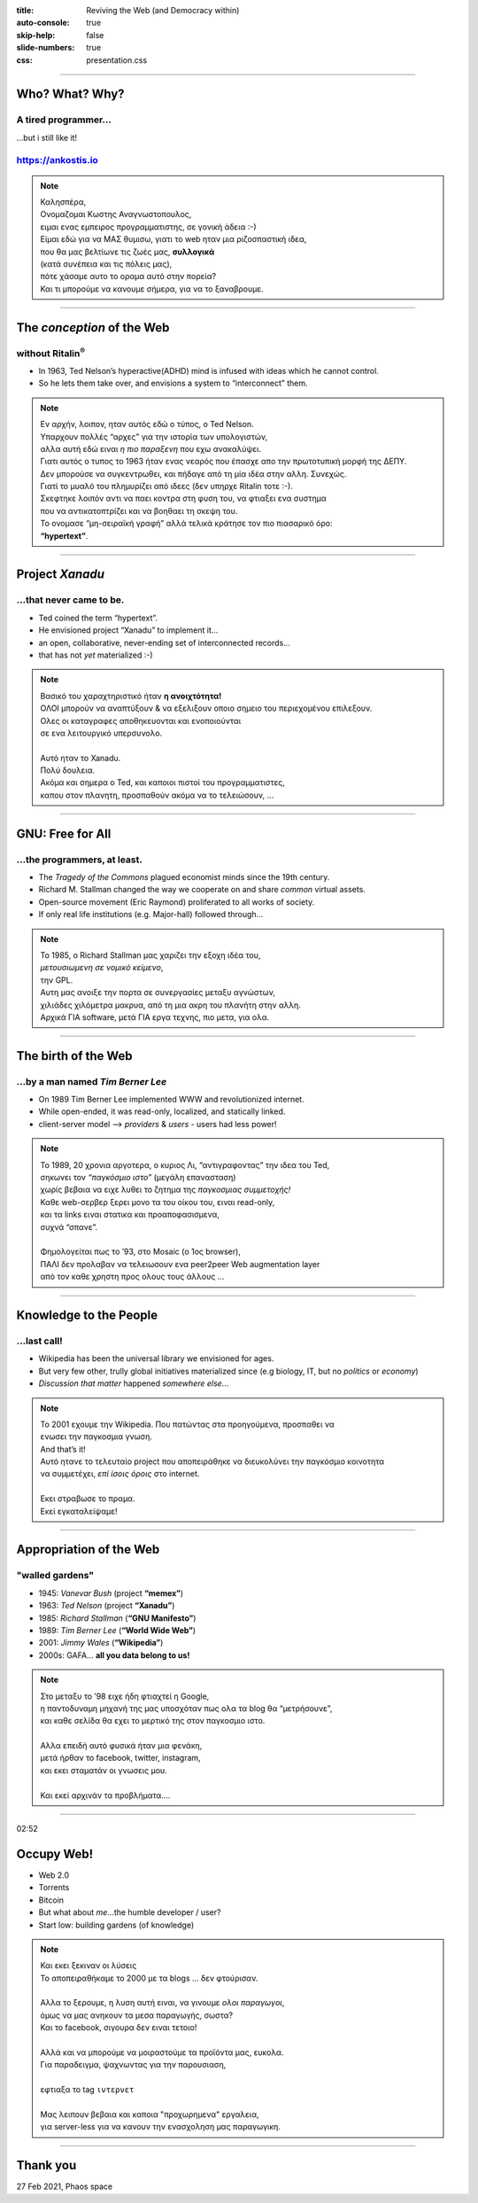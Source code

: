 :title: Reviving the Web (and Democracy within)
:auto-console: true
:skip-help: false
:slide-numbers: true
:css: presentation.css

----

.. 00:00

Who?  What?  Why?
=================

A tired programmer...
---------------------
...but i still like it!

https://ankostis.io
-------------------

|ankostis urls|

.. note::

   | Καλησπέρα,
   | Ονομαζομαι Κωστης Αναγνωστοπουλος,
   | ειμαι ενας εμπειρος προγραμματιστης, σε γονική άδεια :-)

   | Είμαι εδώ για να ΜΑΣ θυμισω, γιατι το web ηταν μια ριζοσπαστική ιδεα,
   | που θα μας βελτίωνε τις ζωές μας, **συλλογικά**
   | (κατά συνέπεια και τις πόλεις μας),
   | πότε χάσαμε αυτο το οραμα αυτό στην πορεία?
   | Και τι μπορούμε να κανουμε σήμερα, για να το ξαναβρουμε.

----

.. 00:30

The *conception* of the Web
===========================
without Ritalin\ |reg|
----------------------

|Ted Nelson|

* In 1963, Ted Nelson’s hyperactive(ADHD) mind is
  infused with ideas which he cannot control.
* So he lets them take over, and envisions a system to “interconnect” them.

.. note::

   | Εν αρχήν, λοιπον, ηταν αυτός εδώ ο τύπος, ο Ted Nelson.
   | Υπαρχουν πολλές “αρχες” για την ιστορία των υπολογιστών,
   | αλλα αυτή εδώ ειναι *η πιο παραξενη* που εχω ανακαλύψει.

   | Γιατι αυτός ο τυπος το 1963 ήταν ενας νεαρός που έπασχε απο την πρωτοτυπική μορφή της ΔΕΠΥ.
   | Δεν μπορούσε να συγκεντρωθει, και πήδαγε από τη μία ιδέα στην αλλη. Συνεχώς.
   | Γιατί το μυαλό του πλημυρίζει από ιδεες (δεν υπηρχε Ritalin τοτε :-).

   | Σκεφτηκε λοιπόν αντι να παει κοντρα στη φυση του, να φτιαξει ενα συστημα
   | που να αντικατοπτρίζει και να βοηθαει τη σκεψη του.
   | Το ονομασε “μη-σειραϊκή γραφή” αλλά τελικά κράτησε τον πιο πιασαρικό όρο:
   | **“hypertext”**.

----

.. 00:50, 01:18

Project *Xanadu*
================
...that never came to be.
-------------------------
|hypertext| |project-Xanadu|

* Ted coined the term “hypertext”.
* He envisioned project “Xanadu” to implement it...
* an open, collaborative, never-ending set of interconnected records...
* that has not *yet* materialized :-)

.. note::

   | Βασικό του χαραχτηριστικό ήταν **η ανοιχτότητα!**
   | ΟΛΟΙ μπορούν να αναπτύξουν & να εξελιξουν οποιο σημειο του περιεχομένου επιλεξουν.
   | Ολες οι καταγραφες αποθηκευονται και ενοποιούνται
   | σε ενα λειτουργικό υπερσυνολο.
   |
   | Αυτό ηταν το Xanadu.
   | Πολύ δουλεια.
   | Ακόμα και σημερα ο Ted, και καποιοι πιστοί του προγραμματιστες,
   | καπου στον πλανητη, προσπαθούν ακόμα να το τελειώσουν, ...

----

GNU: Free for All
=================
...the programmers, at least.
-----------------------------
|The GNU Manifest| |Stallman, circa 2000|

* The *Tragedy of the Commons* plagued economist minds since the 19th century.
* Richard M. Stallman changed the way we cooperate on and share *common* virtual assets.
* Open-source movement (Eric Raymond) proliferated to all works of society.
* If only real life institutions (e.g. Major-hall) followed through...

.. note::

   | Το 1985, ο Richard Stallman μας χαριζει την εξοχη ιδέα του,
   | *μετουσιωμενη σε νομικό κείμενο*,
   | την GPL.
   | Αυτη μας ανοιξε την πορτα σε συνεργασίες μεταξυ αγνώστων,
   | χιλιάδες χιλόμετρα μακρυα, από τη μια ακρη του πλανήτη στην αλλη.
   | Αρχικά ΓΙΑ software, μετά ΓΙΑ εργα τεχνης, πιο μετα, για ολα.

----

..   01:51

The birth of the Web
====================
...by a man named *Tim Berner Lee*
----------------------------------

|map of the internet|

* On 1989 Tim Berner Lee implemented WWW and revolutionized internet.
* While open-ended, it was read-only, localized, and statically linked.
* client-server model –> *providers* & *users* - users had less power!

.. note::

   | Το 1989, 20 χρονια αργοτερα, ο κυριος Λι, “αντιγραφοντας” την ιδεα του Ted,
   | σηκωνει τον *“παγκόσμιο ιστο”* (μεγάλη επανασταση)
   | χωρίς βεβαια να ειχε λυθει το ζητημα της *παγκοσμιας συμμετοχής!*
   | Καθε web-σερβερ ξερει μονο τα του οίκου του, ειναι read-only,
   | και τα links ειναι στατικα και προαποφασισμενα,
   | συχνά “σπανε”.
   |
   | Φημολογείται πως το ’93, στο Mosaic (ο 1ος browser),
   | ΠΑΛΙ δεν προλαβαν να τελειωσουν ενα peer2peer Web augmentation layer
   | από τον καθε χρηστη προς ολους τους άλλους ...

----

.. 02:20

Knowledge to the People
=======================
...last call!
-------------

|Wikipedia editors statistics|

* Wikipedia has been the universal library we envisioned for ages.
* But very few other, trully global initiatives materialized since
  (e.g biology, IT, but no *politics* or *economy*)
* *Discussion that matter* happened *somewhere else*...

.. note::

   | Το 2001 εχουμε την Wikipedia. Που πατώντας στα προηγούμενα, προσπαθει να
   | ενωσει την παγκοσμια γνωση.
   | And that’s it!
   | Αυτό ητανε το τελευταίο project που αποπειράθηκε να διευκολύνει την παγκόσμιο κοινοτητα
   | να συμμετέχει, *επί ίσοις όροις* στο internet.
   |
   | Εκει στραβωσε το πραμα.
   | Εκεί εγκαταλείψαμε!

----

Appropriation of the Web
========================
"walled gardens"
----------------

|GAFAM|

* 1945: *Vanevar Bush* (project **“memex”**)
* 1963: *Ted Nelson* (project **“Xanadu”**)
* 1985: *Richard Stallman* (**“GNU Manifesto”**)
* 1989: *Tim Berner Lee* (**“World Wide Web”**)
* 2001: *Jimmy Wales* (**“Wikipedia”**)
* 2000s: GAFA... **all you data belong to us!**

.. note::

   | Στο μεταξυ το ’98 ειχε ήδη φτιαχτεί η Google,
   | η παντοδυναμη μηχανή της μας υποσχόταν πως ολα τα blog θα “μετρήσουνε”,
   | και καθε σελίδα θα εχει το μερτικό της στον παγκοσμιο ιστο.
   |
   | Αλλα επειδή αυτό φυσικά ήταν μια φενάκη,
   | μετά ήρθαν το facebook, twitter, instagram,
   | και εκει σταματάν οι γνωσεις μου.
   |
   | Και εκεί αρχινάν τα προβλήματα....

----

02:52

Occupy Web!
===========

* Web 2.0
* Torrents
* Bitcoin
* But what about *me*...the humble developer / user?
* Start low: building gardens (of knowledge)

.. note::

   | Και εκει ξεκιναν οι λύσεις
   | Το αποπειραθήκαμε το 2000 με τα blogs ... δεν φτούρισαν.
   |
   | Αλλα το ξερουμε, η λυση αυτή ειναι, να γινουμε *ολοι παραγωγοι*,
   | όμως να μας ανηκουν τα μεσα παραγωγής, σωστα?
   | Και το facebook, σιγουρα δεν ειναι τετοιο!
   |
   | Αλλά και να μπορούμε να μοιραστούμε τα προϊόντα μας, ευκολα.
   | Για παραδειγμα, ψαχνωντας για την παρουσιαση,
   |
   | εφτιαξα το tag ``ιντερνετ``
   |
   | Μας λειπουν βεβαια και καποια "προχωρημενα" εργαλεια,
   | για server-less  για να κανουν την ενασχοληση μας παραγωγικη.

----

Thank you
=========
27 Feb 2021, Phaos space

.. |reg| replace:: :sup:`®`
.. |br| raw:: html

  <br/>

.. |ankostis urls| image:: images/ankostis-urls.png
   :width: 500px
.. |Ted Nelson| image:: images/TedNelson-xanadu.png
   :width: 400px
.. |hypertext| image:: images/hypertext-1963.png
   :width: 300px
.. |project-Xanadu| image:: images/hypertext.png
.. |The GNU Manifest| image:: images/GNU-manifesto-comic.png
.. |Stallman, circa 2000| image:: images/RMS.png
.. |map of the internet| image:: images/internet-map.png
   :width: 500px
.. |Wikipedia editors statistics| image:: images/wikipedia-editors.png
   :width: 700px
.. |GAFAM| image:: images/GAFAM.png
   :width: 500px
